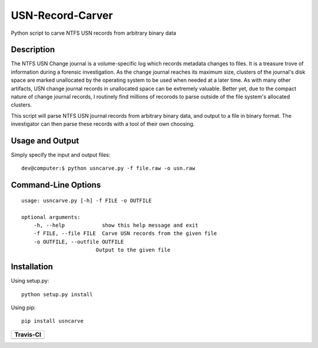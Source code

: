 USN-Record-Carver
=====================      
Python script to carve NTFS USN records from arbitrary binary data

Description
-------------
The NTFS USN Change journal is a volume-specific log  which records metadata changes to files. It is a treasure trove of information during a forensic investigation. As the change journal reaches its maximum size, clusters of the journal's disk space are marked unallocated by the operating system to be used when needed at a later time. As with many other artifacts, USN change journal records in unallocated space can be extremely valuable. Better yet, due to the compact nature of change journal records, I routinely find millions of recorods to parse outside of the file system's allocated clusters.

This script will parse NTFS USN journal records from arbitrary binary data, and output to a file in binary format. The investigator can then parse these records with a tool of their own choosing.

Usage and  Output
--------------------
Simply specify the input and output files:

::

    dev@computer:$ python usncarve.py -f file.raw -o usn.raw

Command-Line Options
-----------------------

::

    usage: usncarve.py [-h] -f FILE -o OUTFILE

    optional arguments:
        -h, --help            show this help message and exit
        -f FILE, --file FILE  Carve USN records from the given file
        -o OUTFILE, --outfile OUTFILE
                            Output to the given file


Installation 
--------------
Using setup.py:

::
    
    python setup.py install
    
Using pip:

::
    
    pip install usncarve

+----------------------------------------------------------------------------------------+
| Travis-CI                                                                              |
+========================================================================================+
|  .. image:: https://travis-ci.org/PoorBillionaire/USN-Record-Carver.svg?branch=master  |
|   :target: https://travis-ci.org/PoorBillionaire/USN-Record-Carver                     |
+----------------------------------------------------------------------------------------+
